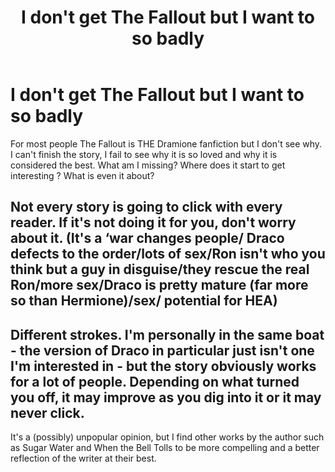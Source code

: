 #+TITLE: I don't get The Fallout but I want to so badly

* I don't get The Fallout but I want to so badly
:PROPERTIES:
:Author: herinaus
:Score: 0
:DateUnix: 1583407093.0
:DateShort: 2020-Mar-05
:END:
For most people The Fallout is THE Dramione fanfiction but I don't see why. I can't finish the story, I fail to see why it is so loved and why it is considered the best. What am I missing? Where does it start to get interesting ? What is even it about?


** Not every story is going to click with every reader. If it's not doing it for you, don't worry about it. (It's a ‘war changes people/ Draco defects to the order/lots of sex/Ron isn't who you think but a guy in disguise/they rescue the real Ron/more sex/Draco is pretty mature (far more so than Hermione)/sex/ potential for HEA)
:PROPERTIES:
:Author: Colubrina_
:Score: 3
:DateUnix: 1583455208.0
:DateShort: 2020-Mar-06
:END:


** Different strokes. I'm personally in the same boat - the version of Draco in particular just isn't one I'm interested in - but the story obviously works for a lot of people. Depending on what turned you off, it may improve as you dig into it or it may never click.

It's a (possibly) unpopular opinion, but I find other works by the author such as Sugar Water and When the Bell Tolls to be more compelling and a better reflection of the writer at their best.
:PROPERTIES:
:Author: solarityy
:Score: 1
:DateUnix: 1583506722.0
:DateShort: 2020-Mar-06
:END:
